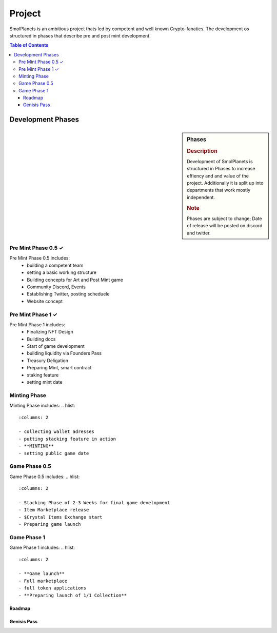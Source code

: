 Project
#######

SmolPlanets is an ambitious project thats led by competent and well known Crypto-fanatics.
The development os structured in phases that describe pre and post mint development.

.. contents:: Table of Contents


Development Phases
==================



.. sidebar:: Phases

   .. rubric:: Description

   Development of SmolPlanets is structured in Phases to
   increase effiency and and value of the project.
   Additionally it is split up into departments that work
   mostly independent.

   .. rubric:: Note

   Phases are subject to change;
   Date of release will be posted on discord and twitter.

Pre Mint Phase 0.5 ✓
--------------------
Pre Mint Phase 0.5 includes:
  - building a competent team
  - setting a basic working structure
  - Building concepts for Art and Post Mint game
  - Community Discord, Events
  - Establishing Twitter, posting scheduele
  - Website concept


Pre Mint Phase 1 ✓
------------------
Pre Mint Phase 1 includes:
  - Finalizing NFT Design
  - Building docs
  - Start of game development
  - building liquidity via Founders Pass
  - Treasury Deligation
  - Preparing Mint, smart contract
  - staking feature
  - setting mint date


Minting Phase
-------------
Minting Phase includes:
.. hlist::
   :columns: 2

   - collecting wallet adresses
   - putting stacking feature in action
   - **MINTING**
   - setting public game date



Game Phase 0.5
--------------
Game Phase 0.5 includes:
.. hlist::
   :columns: 2

   - Stacking Phase of 2-3 Weeks for final game development
   - Item Marketplace release
   - $Crystal Items Exchange start
   - Preparing game launch


Game Phase 1
------------
Game Phase 1 includes:
.. hlist::
   :columns: 2

   - **Game launch**
   - Full marketplace
   - full token applications
   - **Preparing launch of 1/1 Collection**





Roadmap
*******





Genisis Pass
************
